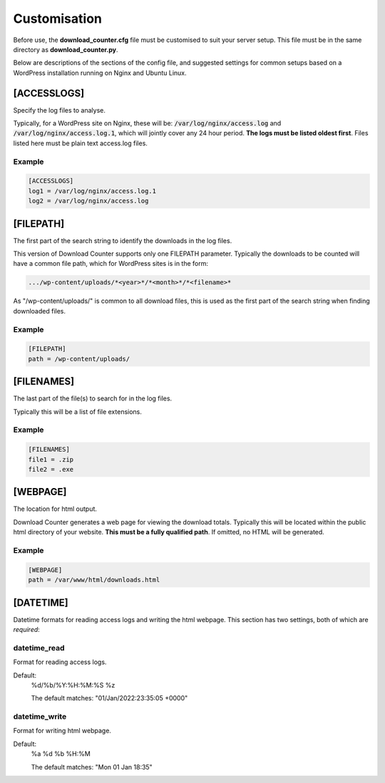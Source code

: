 Customisation
#############

Before use, the **download_counter.cfg** file must be customised to suit your
server setup. This file must be in the same directory as
**download_counter.py**.

Below are descriptions of the sections of the config file, and suggested
settings for common setups based on a WordPress installation running on Nginx
and Ubuntu Linux.


[ACCESSLOGS]
************

Specify the log files to analyse.

Typically, for a WordPress site on Nginx, these will be:
:code:`/var/log/nginx/access.log` and :code:`/var/log/nginx/access.log.1`,
which will jointly cover any 24 hour period. **The logs must be listed oldest
first**. Files listed here must be plain text access.log files.

Example
-------
.. code-block:: text

   [ACCESSLOGS]
   log1 = /var/log/nginx/access.log.1
   log2 = /var/log/nginx/access.log


[FILEPATH]
**********

The first part of the search string to identify the downloads in the log files.

This version of Download Counter supports only one FILEPATH parameter.
Typically the downloads to be counted will have a common file path, which
for WordPress sites is in the form:

.. code-block:: text

   .../wp-content/uploads/*<year>*/*<month>*/*<filename>*

As "/wp-content/uploads/" is common to all download files, this is used
as the first part of the search string when finding downloaded files.

Example
-------
.. code-block:: text

   [FILEPATH]
   path = /wp-content/uploads/


[FILENAMES]
***********

The last part of the file(s) to search for in the log files.

Typically this will be a list of file extensions.

Example
-------
.. code-block:: text

   [FILENAMES]  
   file1 = .zip
   file2 = .exe


[WEBPAGE]
*********

The location for html output.

Download Counter generates a web page for viewing the download totals.
Typically this will be located within the public html directory of your
website. **This must be a fully qualified path**. If omitted, no HTML will
be generated.

Example
-------
.. code-block:: text

   [WEBPAGE]
   path = /var/www/html/downloads.html


[DATETIME]
**********

Datetime formats for reading access logs and writing the html webpage.
This section has two settings, both of which are *required*:

datetime_read
-------------

Format for reading access logs.

Default:
   %d/%b/%Y:%H:%M:%S %z

   The default matches: "01/Jan/2022:23:35:05 +0000"

datetime_write
--------------
Format for writing html webpage.

Default:
   %a %d %b %H:%M

   The default matches: "Mon 01 Jan 18:35"
